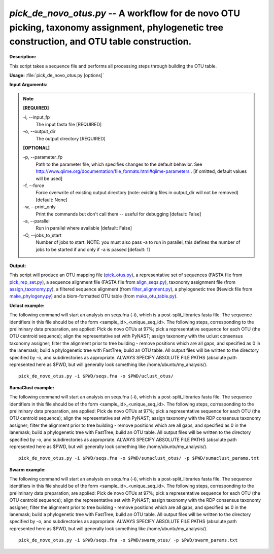 .. _pick_de_novo_otus:

.. index:: pick_de_novo_otus.py

*pick_de_novo_otus.py* -- A workflow for de novo OTU picking, taxonomy assignment, phylogenetic tree construction, and OTU table construction.
^^^^^^^^^^^^^^^^^^^^^^^^^^^^^^^^^^^^^^^^^^^^^^^^^^^^^^^^^^^^^^^^^^^^^^^^^^^^^^^^^^^^^^^^^^^^^^^^^^^^^^^^^^^^^^^^^^^^^^^^^^^^^^^^^^^^^^^^^^^^^^^^^^^^^^^^^^^^^^^^^^^^^^^^^^^^^^^^^^^^^^^^^^^^^^^^^^^^^^^^^^^^^^^^^^^^^^^^^^^^^^^^^^^^^^^^^^^^^^^^^^^^^^^^^^^^^^^^^^^^^^^^^^^^^^^^^^^^^^^^^^^^^

**Description:**

This script takes a sequence file and performs all processing steps through building the OTU table.


**Usage:** :file:`pick_de_novo_otus.py [options]`

**Input Arguments:**

.. note::

	
	**[REQUIRED]**
		
	-i, `-`-input_fp
		The input fasta file [REQUIRED]
	-o, `-`-output_dir
		The output directory [REQUIRED]
	
	**[OPTIONAL]**
		
	-p, `-`-parameter_fp
		Path to the parameter file, which specifies changes to the default behavior. See http://www.qiime.org/documentation/file_formats.html#qiime-parameters . [if omitted, default values will be used]
	-f, `-`-force
		Force overwrite of existing output directory (note: existing files in output_dir will not be removed) [default: None]
	-w, `-`-print_only
		Print the commands but don't call them -- useful for debugging [default: False]
	-a, `-`-parallel
		Run in parallel where available [default: False]
	-O, `-`-jobs_to_start
		Number of jobs to start. NOTE: you must also pass -a to run in parallel, this defines the number of jobs to be started if and only if -a is passed [default: 1]


**Output:**

This script will produce an OTU mapping file (`pick_otus.py <./pick_otus.html>`_), a representative set of sequences (FASTA file from `pick_rep_set.py <./pick_rep_set.html>`_), a sequence alignment file (FASTA file from `align_seqs.py <./align_seqs.html>`_), taxonomy assignment file (from `assign_taxonomy.py <./assign_taxonomy.html>`_), a filtered sequence alignment (from `filter_alignment.py <./filter_alignment.html>`_), a phylogenetic tree (Newick file from `make_phylogeny.py <./make_phylogeny.html>`_) and a biom-formatted OTU table (from `make_otu_table.py <./make_otu_table.html>`_).


**Uclust example:**

The following command will start an analysis on seqs.fna (-i), which is a post-split_libraries fasta file. The sequence identifiers in this file should be of the form <sample_id>_<unique_seq_id>. The following steps, corresponding to the preliminary data preparation, are applied: Pick de novo OTUs at 97%; pick a representative sequence for each OTU (the OTU centroid sequence); align the representative set with PyNAST; assign taxonomy with the uclust consensus taxonomy assigner; filter the alignment prior to tree building - remove positions which are all gaps, and specified as 0 in the lanemask; build a phylogenetic tree with FastTree; build an OTU table. All output files will be written to the directory specified by -o, and subdirectories as appropriate. ALWAYS SPECIFY ABSOLUTE FILE PATHS (absolute path represented here as $PWD, but will generally look something like /home/ubuntu/my_analysis/).

::

	pick_de_novo_otus.py -i $PWD/seqs.fna -o $PWD/uclust_otus/

**SumaClust example:**

The following command will start an analysis on seqs.fna (-i), which is a post-split_libraries fasta file. The sequence identifiers in this file should be of the form <sample_id>_<unique_seq_id>. The following steps, corresponding to the preliminary data preparation, are applied: Pick de novo OTUs at 97%; pick a representative sequence for each OTU (the OTU centroid sequence); align the representative set with PyNAST; assign taxonomy with the RDP consensus taxonomy assigner; filter the alignment prior to tree building - remove positions which are all gaps, and specified as 0 in the lanemask; build a phylogenetic tree with FastTree; build an OTU table. All output files will be written to the directory specified by -o, and subdirectories as appropriate. ALWAYS SPECIFY ABSOLUTE FILE PATHS (absolute path represented here as $PWD, but will generally look something like /home/ubuntu/my_analysis/). 

::

	pick_de_novo_otus.py -i $PWD/seqs.fna -o $PWD/sumaclust_otus/ -p $PWD/sumaclust_params.txt

**Swarm example:**

The following command will start an analysis on seqs.fna (-i), which is a post-split_libraries fasta file. The sequence identifiers in this file should be of the form <sample_id>_<unique_seq_id>. The following steps, corresponding to the preliminary data preparation, are applied: Pick de novo OTUs at 97%; pick a representative sequence for each OTU (the OTU centroid sequence); align the representative set with PyNAST; assign taxonomy with the RDP consensus taxonomy assigner; filter the alignment prior to tree building - remove positions which are all gaps, and specified as 0 in the lanemask; build a phylogenetic tree with FastTree; build an OTU table. All output files will be written to the directory specified by -o, and subdirectories as appropriate. ALWAYS SPECIFY ABSOLUTE FILE PATHS (absolute path represented here as $PWD, but will generally look something like /home/ubuntu/my_analysis/). 

::

	pick_de_novo_otus.py -i $PWD/seqs.fna -o $PWD/swarm_otus/ -p $PWD/swarm_params.txt


